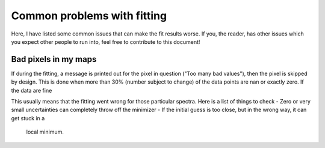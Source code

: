 Common problems with fitting
============================

Here, I have listed some common issues that can make the fit results worse. If
you, the reader, has other issues which you expect other people to run into,
feel free to contribute to this document!

Bad pixels in my maps
---------------------

If during the fitting, a message is printed out for the pixel in question ("Too
many bad values"), then the pixel is skipped by design. This is done when more
than 30% (number subject to change) of the data points are nan or exactly zero.
If the data are fine

This usually means that the fitting went wrong for those particular spectra.
Here is a list of things to check
- Zero or very small uncertainties can completely throw off the minimizer
- If the initial guess is too close, but in the wrong way, it can get stuck in a
  local minimum.
